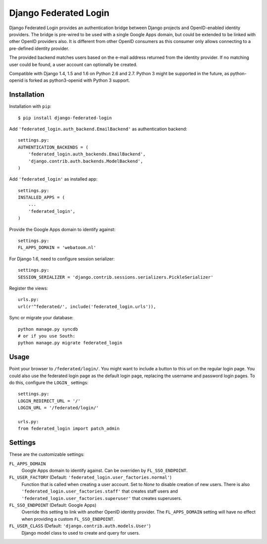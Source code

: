 ======================
Django Federated Login
======================

Django Federated Login provides an authentication bridge between Django
projects and OpenID-enabled identity providers. The bridge is pre-wired to be
used with a single Google Apps domain, but could be extended to be linked with
other OpenID providers also. It is different from other OpenID consumers as
this consumer only allows connecting to a pre-defined identity provider.

The provided backend matches users based on the e-mail address returned from
the identity provider. If no matching user could be found, a user account can
optionally be created.

Compatible with Django 1.4, 1.5 and 1.6 on Python 2.6 and 2.7. Python 3 might
be supported in the future, as python-openid is forked as python3-openid with
Python 3 support.

Installation
============

Installation with ``pip``::

    $ pip install django-federated-login

Add ``'federated_login.auth_backend.EmailBackend'`` as authentication backend::

    settings.py:
    AUTHENTICATION_BACKENDS = (
        'federated_login.auth_backends.EmailBackend',
        'django.contrib.auth.backends.ModelBackend',
    )

Add ``'federated_login'`` as installed app::

    settings.py:
    INSTALLED_APPS = (
        ...
        'federated_login',
    )

Provide the Google Apps domain to identify against::

    settings.py:
    FL_APPS_DOMAIN = 'webatoom.nl'

For Django 1.6, need to configure session serializer::

    settings.py:
    SESSION_SERIALIZER = 'django.contrib.sessions.serializers.PickleSerializer'

Register the views::

    urls.py:
    url(r'^federated/', include('federated_login.urls')),

Sync or migrate your database::

    python manage.py syncdb
    # or if you use South:
    python manage.py migrate federated_login

Usage
=====

Point your browser to ``/federated/login/``. You might want to include a
button to this url on the regular login page. You could also use the federated
login page as the default login page, replacing the username and password login
pages. To do this, configure the ``LOGIN_`` settings:
::

    settings.py:
    LOGIN_REDIRECT_URL = '/'
    LOGIN_URL = '/federated/login/'

    urls.py:
    from federated_login import patch_admin

Settings
========

These are the customizable settings:

``FL_APPS_DOMAIN``
    Google Apps domain to identify against. Can be overriden by
    ``FL_SSO_ENDPOINT``.

``FL_USER_FACTORY`` (Default: ``'federated_login.user_factories.normal'``)
    Function that is called when creating a user account. Set to `None` to
    disable creation of new users. There is also
    ``'federated_login.user_factories.staff'`` that creates staff users and
    ``'federated_login.user_factories.superuser'`` that creates superusers.

``FL_SSO_ENDPOINT`` (Default: Google Apps)
    Override this setting to link with another OpenID identity provider. The
    ``FL_APPS_DOMAIN`` setting will have no effect when providing a custom
    ``FL_SSO_ENDPOINT``.

``FL_USER_CLASS`` (Default: ``'django.contrib.auth.models.User'``)
    Django model class to used to create and query for users.
